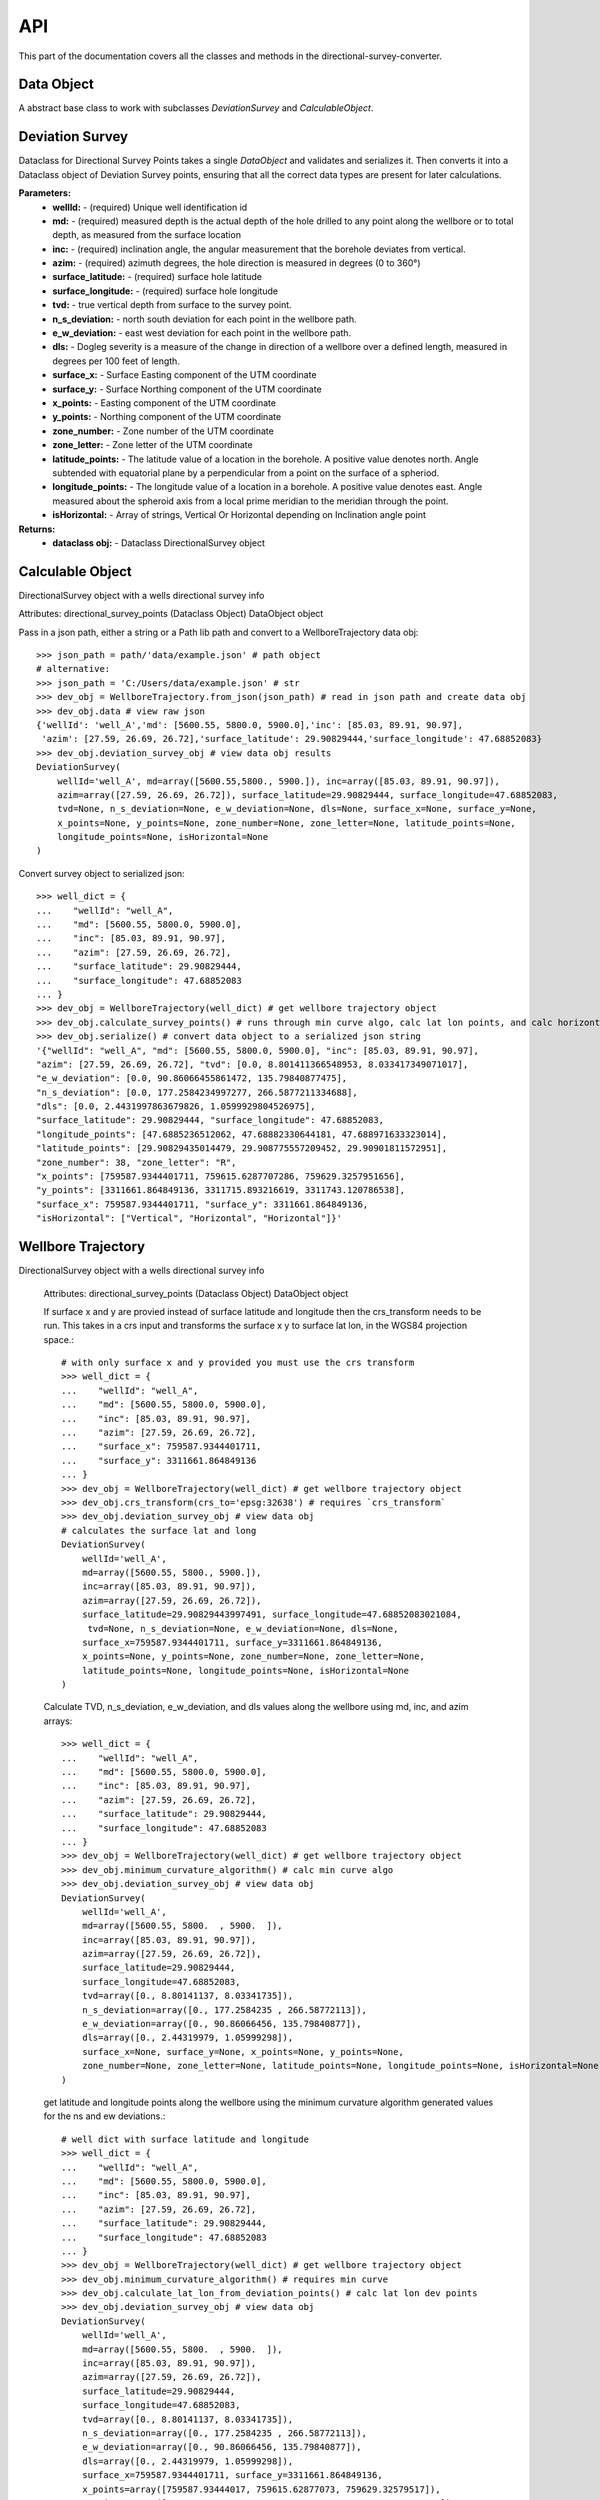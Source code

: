 .. _reference-doc:

API
==================

This part of the documentation covers all the classes and methods in the directional-survey-converter.

.. module:: directional-survey-converter

Data Object
--------------------

.. class:: DataObject

    A abstract base class to work with subclasses `DeviationSurvey` and `CalculableObject`.

    .. method:: from_json()
    .. method:: validate()
    .. method:: deserialize()
    .. method:: serialize()

Deviation Survey
--------------------

.. class:: DeviationSurvey

Dataclass for Directional Survey Points takes a single `DataObject` and validates and serializes it.
Then converts it into a Dataclass object of Deviation Survey points, ensuring that all the correct data types
are present for later calculations.

**Parameters:**
    * **wellId:** - (required) Unique well identification id
    * **md:** - (required) measured depth  is the actual depth of the hole drilled to any point along the wellbore or to total depth, as measured from the surface location
    * **inc:** - (required) inclination angle, the angular measurement that the borehole deviates from vertical.
    * **azim:** - (required) azimuth degrees, the hole direction is measured in degrees (0 to 360°)
    * **surface_latitude:** - (required) surface hole latitude
    * **surface_longitude:** - (required) surface hole longitude
    * **tvd:** - true vertical depth from surface to the survey point.
    * **n_s_deviation:** - north south deviation for each point in the wellbore path.
    * **e_w_deviation:** - east west deviation for each point in the wellbore path.
    * **dls:** - Dogleg severity is a measure of the change in direction of a wellbore over a defined length, measured in degrees per 100 feet of length.
    * **surface_x:** - Surface Easting component of the UTM coordinate
    * **surface_y:** - Surface Northing component of the UTM coordinate
    * **x_points:** - Easting component of the UTM coordinate
    * **y_points:** - Northing component of the UTM coordinate
    * **zone_number:** - Zone number of the UTM coordinate
    * **zone_letter:** - Zone letter of the UTM coordinate
    * **latitude_points:** - The latitude value of a location in the borehole. A positive value denotes north. Angle subtended with equatorial plane by a perpendicular from a point on the surface of a spheriod.
    * **longitude_points:** - The longitude value of a location in a borehole. A positive value denotes east. Angle measured about the spheroid axis from a local prime meridian to the meridian through the point.
    * **isHorizontal:** - Array of strings, Vertical Or Horizontal depending on Inclination angle point

**Returns:**
    * **dataclass obj:** - Dataclass DirectionalSurvey object

    .. method:: from_json()
    .. method:: serialize()
    .. method:: validate()

        validate different parameters to ensure that the data in the DataObject
        will work with the directional survey functions

    .. function:: validate_array_length()

        validate the length of the array, ensure md, inc, and azim are equal lengths

    .. function:: validate_array_sign()

        validate md and inc are not negative

    .. function:: validate_lat_long_range()

        validate that the surface lat and long are between the acceptable ranges


    .. function:: validate_wellId()

        validate that wellId is a string, it needs to be a single wellId value not a list or array of wellIds

    .. function:: validate_array_monotonic()

        check if array is monotonically increasing, always increasing of staying the same

    .. method:: deserialize()

        convert dict values to their proper deserialized dict values
        converts lists to np.arrays if not None
        converts value to float if not None
        converts value to int if not None
        converts value to str if not None

    .. method:: __post_init__()

        validate all data,
        serialized all validated data,
        look in all fields and types,
        if type is None pass,
        else if type given doesnt match dataclass type raise error

Calculable Object
--------------------

.. class:: CalculableObject

    DirectionalSurvey object with a wells directional survey info

    .. attribute:: deviation_survey_obj

    Attributes:
    directional_survey_points (Dataclass Object) DataObject object

    .. method:: from_json(cls, path: PathOrStr)

    Pass in a json path, either a string or a Path lib path and convert to a WellboreTrajectory data obj::

        >>> json_path = path/'data/example.json' # path object
        # alternative:
        >>> json_path = 'C:/Users/data/example.json' # str
        >>> dev_obj = WellboreTrajectory.from_json(json_path) # read in json path and create data obj
        >>> dev_obj.data # view raw json
        {'wellId': 'well_A','md': [5600.55, 5800.0, 5900.0],'inc': [85.03, 89.91, 90.97],
         'azim': [27.59, 26.69, 26.72],'surface_latitude': 29.90829444,'surface_longitude': 47.68852083}
        >>> dev_obj.deviation_survey_obj # view data obj results
        DeviationSurvey(
            wellId='well_A', md=array([5600.55,5800., 5900.]), inc=array([85.03, 89.91, 90.97]),
            azim=array([27.59, 26.69, 26.72]), surface_latitude=29.90829444, surface_longitude=47.68852083,
            tvd=None, n_s_deviation=None, e_w_deviation=None, dls=None, surface_x=None, surface_y=None,
            x_points=None, y_points=None, zone_number=None, zone_letter=None, latitude_points=None,
            longitude_points=None, isHorizontal=None
        )

    .. method:: serialize()

    Convert survey object to serialized json::

        >>> well_dict = {
        ...    "wellId": "well_A",
        ...    "md": [5600.55, 5800.0, 5900.0],
        ...    "inc": [85.03, 89.91, 90.97],
        ...    "azim": [27.59, 26.69, 26.72],
        ...    "surface_latitude": 29.90829444,
        ...    "surface_longitude": 47.68852083
        ... }
        >>> dev_obj = WellboreTrajectory(well_dict) # get wellbore trajectory object
        >>> dev_obj.calculate_survey_points() # runs through min curve algo, calc lat lon points, and calc horizontal
        >>> dev_obj.serialize() # convert data object to a serialized json string
        '{"wellId": "well_A", "md": [5600.55, 5800.0, 5900.0], "inc": [85.03, 89.91, 90.97],
        "azim": [27.59, 26.69, 26.72], "tvd": [0.0, 8.801411366548953, 8.033417349071017],
        "e_w_deviation": [0.0, 90.86066455861472, 135.79840877475],
        "n_s_deviation": [0.0, 177.2584234997277, 266.5877211334688],
        "dls": [0.0, 2.4431997863679826, 1.0599929804526975],
        "surface_latitude": 29.90829444, "surface_longitude": 47.68852083,
        "longitude_points": [47.6885236512062, 47.68882330644181, 47.688971633323014],
        "latitude_points": [29.90829435014479, 29.908775557209452, 29.90901811572951],
        "zone_number": 38, "zone_letter": "R",
        "x_points": [759587.9344401711, 759615.6287707286, 759629.3257951656],
        "y_points": [3311661.864849136, 3311715.893216619, 3311743.120786538],
        "surface_x": 759587.9344401711, "surface_y": 3311661.864849136,
        "isHorizontal": ["Vertical", "Horizontal", "Horizontal"]}'

Wellbore Trajectory
--------------------

.. class:: WellboreTrajectory

DirectionalSurvey object with a wells directional survey info

    .. attribute:: data
    .. attribute:: deviation_survey_obj

    Attributes:
    directional_survey_points (Dataclass Object) DataObject object

    .. method:: crs_transform()

    If surface x and y are provied instead of surface latitude and longitude then
    the crs_transform needs to be run.
    This takes in a crs input and transforms the surface x y to surface lat lon,
    in the WGS84 projection space.::

        # with only surface x and y provided you must use the crs transform
        >>> well_dict = {
        ...    "wellId": "well_A",
        ...    "md": [5600.55, 5800.0, 5900.0],
        ...    "inc": [85.03, 89.91, 90.97],
        ...    "azim": [27.59, 26.69, 26.72],
        ...    "surface_x": 759587.9344401711,
        ...    "surface_y": 3311661.864849136
        ... }
        >>> dev_obj = WellboreTrajectory(well_dict) # get wellbore trajectory object
        >>> dev_obj.crs_transform(crs_to='epsg:32638') # requires `crs_transform`
        >>> dev_obj.deviation_survey_obj # view data obj
        # calculates the surface lat and long
        DeviationSurvey(
            wellId='well_A',
            md=array([5600.55, 5800., 5900.]),
            inc=array([85.03, 89.91, 90.97]),
            azim=array([27.59, 26.69, 26.72]),
            surface_latitude=29.90829443997491, surface_longitude=47.68852083021084,
             tvd=None, n_s_deviation=None, e_w_deviation=None, dls=None,
            surface_x=759587.9344401711, surface_y=3311661.864849136,
            x_points=None, y_points=None, zone_number=None, zone_letter=None,
            latitude_points=None, longitude_points=None, isHorizontal=None
        )

    .. method:: minimum_curvature_algorithm()

    Calculate TVD, n_s_deviation, e_w_deviation, and dls values along the wellbore
    using md, inc, and azim arrays::

        >>> well_dict = {
        ...    "wellId": "well_A",
        ...    "md": [5600.55, 5800.0, 5900.0],
        ...    "inc": [85.03, 89.91, 90.97],
        ...    "azim": [27.59, 26.69, 26.72],
        ...    "surface_latitude": 29.90829444,
        ...    "surface_longitude": 47.68852083
        ... }
        >>> dev_obj = WellboreTrajectory(well_dict) # get wellbore trajectory object
        >>> dev_obj.minimum_curvature_algorithm() # calc min curve algo
        >>> dev_obj.deviation_survey_obj # view data obj
        DeviationSurvey(
            wellId='well_A',
            md=array([5600.55, 5800.  , 5900.  ]),
            inc=array([85.03, 89.91, 90.97]),
            azim=array([27.59, 26.69, 26.72]),
            surface_latitude=29.90829444,
            surface_longitude=47.68852083,
            tvd=array([0., 8.80141137, 8.03341735]),
            n_s_deviation=array([0., 177.2584235 , 266.58772113]),
            e_w_deviation=array([0., 90.86066456, 135.79840877]),
            dls=array([0., 2.44319979, 1.05999298]),
            surface_x=None, surface_y=None, x_points=None, y_points=None,
            zone_number=None, zone_letter=None, latitude_points=None, longitude_points=None, isHorizontal=None
        )

    .. method:: calculate_lat_lon_from_deviation_points()

    get latitude and longitude points along the wellbore using the minimum curvature algorithm generated values
    for the ns and ew deviations.::

        # well dict with surface latitude and longitude
        >>> well_dict = {
        ...    "wellId": "well_A",
        ...    "md": [5600.55, 5800.0, 5900.0],
        ...    "inc": [85.03, 89.91, 90.97],
        ...    "azim": [27.59, 26.69, 26.72],
        ...    "surface_latitude": 29.90829444,
        ...    "surface_longitude": 47.68852083
        ... }
        >>> dev_obj = WellboreTrajectory(well_dict) # get wellbore trajectory object
        >>> dev_obj.minimum_curvature_algorithm() # requires min curve
        >>> dev_obj.calculate_lat_lon_from_deviation_points() # calc lat lon dev points
        >>> dev_obj.deviation_survey_obj # view data obj
        DeviationSurvey(
            wellId='well_A',
            md=array([5600.55, 5800.  , 5900.  ]),
            inc=array([85.03, 89.91, 90.97]),
            azim=array([27.59, 26.69, 26.72]),
            surface_latitude=29.90829444,
            surface_longitude=47.68852083,
            tvd=array([0., 8.80141137, 8.03341735]),
            n_s_deviation=array([0., 177.2584235 , 266.58772113]),
            e_w_deviation=array([0., 90.86066456, 135.79840877]),
            dls=array([0., 2.44319979, 1.05999298]),
            surface_x=759587.9344401711, surface_y=3311661.864849136,
            x_points=array([759587.93444017, 759615.62877073, 759629.32579517]),
            y_points=array([3311661.86484914, 3311715.89321662, 3311743.12078654]),
            zone_number=38, zone_letter='R',
            latitude_points=array([29.90829435, 29.90877556, 29.90901812]),
            longitude_points=array([47.68852365, 47.68882331, 47.68897163]),
            isHorizontal=None

    Or with only surface x and y provided::

        # with only surface x and y provided
        >>> well_dict = {
        ...    "wellId": "well_A",
        ...    "md": [5600.55, 5800.0, 5900.0],
        ...    "inc": [85.03, 89.91, 90.97],
        ...    "azim": [27.59, 26.69, 26.72],
        ...    "surface_x": 759587.9344401711,
        ...    "surface_y": 3311661.864849136
        ... }
        >>> dev_obj = WellboreTrajectory(well_dict) # get wellbore trajectory object
        >>> dev_obj.crs_transform(crs_to='epsg:32638') # requires `crs_transform`
        >>> dev_obj.minimum_curvature_algorithm() # requires min curve
        >>> dev_obj.calculate_lat_lon_from_deviation_points() # calc lat lon dev points
        >>> dev_obj.deviation_survey_obj # view data obj
        DeviationSurvey(
            wellId='well_A',
            md=array([5600.55, 5800.  , 5900.  ]),
            inc=array([85.03, 89.91, 90.97]),
            azim=array([27.59, 26.69, 26.72]),
            surface_latitude=29.90829443997491, surface_longitude=47.68852083021084,
            tvd=array([0., 8.80141137, 8.03341735]),
            n_s_deviation=array([0., 177.2584235 , 266.58772113]),
            e_w_deviation=array([0., 90.86066456, 135.79840877]),
            dls=array([0., 2.44319979, 1.05999298]),
            surface_x=759587.9344606012, surface_y=3311661.864846832,
            x_points=array([759587.9344606 , 759615.62879116, 759629.3258156 ]),
            y_points=array([3311661.86484683, 3311715.89321431, 3311743.12078423]),
            zone_number=38, zone_letter='R',
            latitude_points=array([29.90829435, 29.90877556, 29.90901812]),
            longitude_points=array([47.68852365, 47.68882331, 47.68897163]),
            isHorizontal=None
        )


    .. method:: calculate_horizontal()

    calculate if the inclination of the wellbore is in its horizontal section.
    If the wellbore inclination is greater than 88 degrees then wellbore is horizontal
    else the well is vertical.


    .. method:: calculate_survey_points()

    Run the minimum_curvature_algorithm, calculate_lat_lon_from_deviation_points, and calculate_horizontal
    methods to calculate the wells lat lon points and other attributes from provided md, inc, azim
    and surface lat lon or surface x y.::

        # well dict with surface latitude and longitude
        >>> well_dict = {
        ...    "wellId": "well_A",
        ...    "md": [5600.55, 5800.0, 5900.0],
        ...    "inc": [85.03, 89.91, 90.97],
        ...    "azim": [27.59, 26.69, 26.72],
        ...    "surface_latitude": 29.90829444,
        ...    "surface_longitude": 47.68852083
        ... }
        >>> dev_obj = WellboreTrajectory(well_dict) # get wellbore trajectory object
        >>> dev_obj.calculate_survey_points() # runs through min curve algo, calc lat lon points, and calc horizontal
        >>> dev_obj.deviation_survey_obj # view data obj
        DeviationSurvey(
            wellId='well_A',
            md=array([5600.55, 5800., 5900.  ]),
            inc=array([85.03, 89.91, 90.97]), azim=array([27.59, 26.69, 26.72]),
            surface_latitude=29.90829443997491, surface_longitude=47.68852083021084,
            tvd=array([0., 8.80141137, 8.03341735]),
            n_s_deviation=array([0., 177.2584235 , 266.58772113]),
            e_w_deviation=array([0., 90.86066456, 135.79840877]),
            dls=array([0., 2.44319979, 1.05999298]),
            surface_x=759587.9344606012, surface_y=3311661.864846832,
            x_points=array([759587.9344606 , 759615.62879116, 759629.3258156 ]),
            y_points=array([3311661.86484683, 3311715.89321431, 3311743.12078423]),
            zone_number=38, zone_letter='R',
            latitude_points=array([29.90829435, 29.90877556, 29.90901812]),
            longitude_points=array([47.68852365, 47.68882331, 47.68897163]),
            isHorizontal=array(['Vertical', 'Horizontal', 'Horizontal'], dtype='<U10')
        )

    Or with only surface x and y provided::

        # with only surface x and y provided
        >>> well_dict = {
        ...    "wellId": "well_A",
        ...    "md": [5600.55, 5800.0, 5900.0],
        ...    "inc": [85.03, 89.91, 90.97],
        ...    "azim": [27.59, 26.69, 26.72],
        ...    "surface_x": 759587.9344401711,
        ...    "surface_y": 3311661.864849136
        ... }
        >>> dev_obj = WellboreTrajectory(well_dict) # get wellbore trajectory object
        >>> dev_obj.crs_transform(crs_to='epsg:32638') # requires `crs_transform`
        >>> dev_obj.calculate_survey_points() # runs through min curve algo, calc lat lon points, and calc horizontal
        >>> dev_obj.deviation_survey_obj # view data obj
        DeviationSurvey(
            wellId='well_A',
            md=array([5600.55, 5800.  , 5900.  ]),
            inc=array([85.03, 89.91, 90.97]),
            azim=array([27.59, 26.69, 26.72]),
            surface_latitude=29.90829443997491, surface_longitude=47.68852083021084,
            tvd=array([0., 8.80141137, 8.03341735]),
            n_s_deviation=array([0., 177.2584235 , 266.58772113]),
            e_w_deviation=array([0., 90.86066456, 135.79840877]),
            dls=array([0., 2.44319979, 1.05999298]),
            surface_x=759587.9344606012, surface_y=3311661.864846832,
            x_points=array([759587.9344606 , 759615.62879116, 759629.3258156 ]),
            y_points=array([3311661.86484683, 3311715.89321431, 3311743.12078423]),
            zone_number=38, zone_letter='R',
            latitude_points=array([29.90829435, 29.90877556, 29.90901812]),
            longitude_points=array([47.68852365, 47.68882331, 47.68897163]),
            isHorizontal=array(['Vertical', 'Horizontal', 'Horizontal'], dtype='<U10')
        )

Data Source
--------------------

Accept different data types and transforms them into the wellbore trajectory data format.

.. class:: DataSource

    .. attribute:: data

    Accept different data types and transforms them into the wellbore trajectory data format.

    .. method:: from_json(cls, json_obj)

    Take json string and turn it into the data object used in `WellTrajectory`

    .. method:: from_dictionary(cls, dict_obj)

    serialize dict object to string

    .. method:: from_df(cls, df, wellId_name: str = None, md_name: str = None, inc_name: str = None, azim_name: str = None, surface_latitude_name: Optional[str] = None, surface_longitude_name: Optional[str] = None, surface_x_name: Optional[str] = None, surface_y_name: Optional[str] = None)

    convert a well survey df into dict format used in `WellboreTrajectory`
    User must specify column names for wellId, md, inc, azim, and either both
    surface_latitude, surface_longitude, or both surface_x, surface_y


    .. method:: from_csv(cls, path: PathOrStr, wellId_name: Optional[str] = None, md_name: Optional[str] = None, inc_name: Optional[str] = None, azim_name: Optional[str] = None, surface_latitude_name: Optional[str] = None, surface_longitude_name: Optional[str] = None, surface_x_name: Optional[str] = None, surface_y_name: Optional[str] = None)

    convert a csv path into df with required column information.
    User must specify column names for wellId, md, inc, azim, and either both
    surface_latitude, surface_longitude, or both surface_x, surface_y
